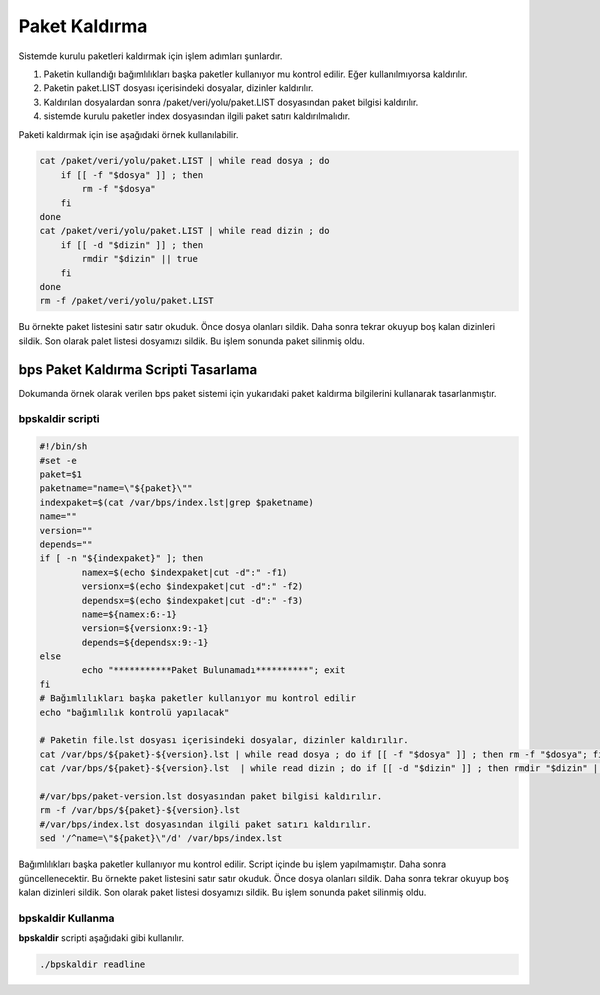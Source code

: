 
Paket Kaldırma
++++++++++++++

Sistemde kurulu paketleri kaldırmak için işlem adımları şunlardır.

1. Paketin kullandığı bağımlılıkları başka paketler kullanıyor mu kontrol edilir. Eğer kullanılmıyorsa kaldırılır.
2. Paketin paket.LIST dosyası içerisindeki dosyalar, dizinler kaldırılır.
3. Kaldırılan dosyalardan sonra /paket/veri/yolu/paket.LIST dosyasından paket bilgisi kaldırılır.
4. sistemde kurulu paketler index dosyasından ilgili paket satırı kaldırılmalıdır.


Paketi kaldırmak için ise aşağıdaki örnek kullanılabilir.

.. code-block:: shell

	cat /paket/veri/yolu/paket.LIST | while read dosya ; do
	    if [[ -f "$dosya" ]] ; then
	        rm -f "$dosya"
	    fi
	done
	cat /paket/veri/yolu/paket.LIST | while read dizin ; do
	    if [[ -d "$dizin" ]] ; then
	        rmdir "$dizin" || true
	    fi
	done
	rm -f /paket/veri/yolu/paket.LIST

Bu örnekte paket listesini satır satır okuduk. Önce dosya olanları sildik.
Daha sonra tekrar okuyup boş kalan dizinleri sildik.
Son olarak palet listesi dosyamızı sildik.
Bu işlem sonunda paket silinmiş oldu.

**bps Paket Kaldırma Scripti Tasarlama**
----------------------------------------

Dokumanda örnek olarak verilen bps paket sistemi için yukarıdaki paket kaldırma bilgilerini kullanarak tasarlanmıştır.

**bpskaldir** scripti
.....................

.. code-block:: shell
	
	#!/bin/sh
	#set -e
	paket=$1
	paketname="name=\"${paket}\""
	indexpaket=$(cat /var/bps/index.lst|grep $paketname)
	name=""
	version=""
	depends=""
	if [ -n "${indexpaket}" ]; then
		namex=$(echo $indexpaket|cut -d":" -f1)
		versionx=$(echo $indexpaket|cut -d":" -f2)
		dependsx=$(echo $indexpaket|cut -d":" -f3)
		name=${namex:6:-1}
		version=${versionx:9:-1}
		depends=${dependsx:9:-1}
	else
		echo "***********Paket Bulunamadı**********"; exit
	fi
	# Bağımlılıkları başka paketler kullanıyor mu kontrol edilir
	echo "bağımlılık kontrolü yapılacak"
	 
	# Paketin file.lst dosyası içerisindeki dosyalar, dizinler kaldırılır.
	cat /var/bps/${paket}-${version}.lst | while read dosya ; do if [[ -f "$dosya" ]] ; then rm -f "$dosya"; fi done
	cat /var/bps/${paket}-${version}.lst  | while read dizin ; do if [[ -d "$dizin" ]] ; then rmdir "$dizin" || true; fi done

	#/var/bps/paket-version.lst dosyasından paket bilgisi kaldırılır.
	rm -f /var/bps/${paket}-${version}.lst
	#/var/bps/index.lst dosyasından ilgili paket satırı kaldırılır.
	sed '/^name=\"${paket}\"/d' /var/bps/index.lst
	
Bağımlılıkları başka paketler kullanıyor mu kontrol edilir. Script içinde bu işlem yapılmamıştır. Daha sonra güncellenecektir.
Bu örnekte paket listesini satır satır okuduk. Önce dosya olanları sildik.
Daha sonra tekrar okuyup boş kalan dizinleri sildik.
Son olarak paket listesi dosyamızı sildik.
Bu işlem sonunda paket silinmiş oldu.

**bpskaldir** Kullanma
......................

**bpskaldir** scripti aşağıdaki gibi kullanılır.

.. code-block:: shell
	
	./bpskaldir readline

.. raw:: pdf

   PageBreak

